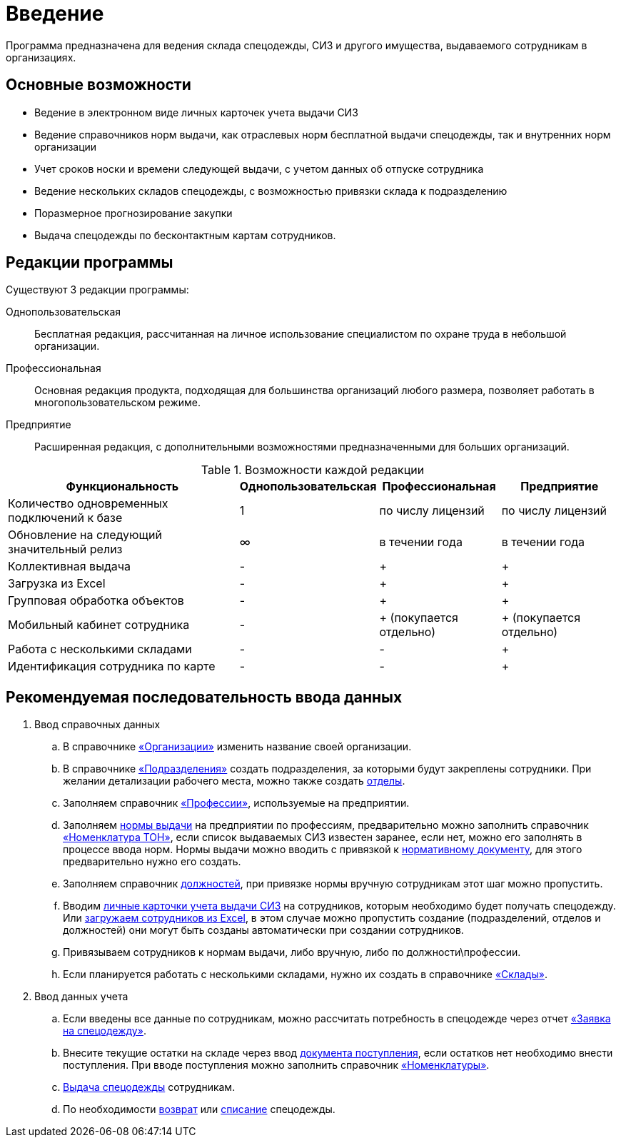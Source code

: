 [preface]
= Введение

Программа предназначена для ведения склада спецодежды, СИЗ и другого имущества, выдаваемого сотрудникам в организациях.

== Основные возможности

* Ведение в электронном виде личных карточек учета выдачи СИЗ
* Ведение справочников норм выдачи, как отраслевых норм бесплатной выдачи спецодежды, так и внутренних норм организации
* Учет сроков носки и времени следующей выдачи, с учетом данных об отпуске сотрудника
* Ведение нескольких складов спецодежды, с возможностью привязки склада к подразделению
* Поразмерное прогнозирование закупки
* Выдача спецодежды по бесконтактным картам сотрудников.

[#editions]
== Редакции программы

Существуют 3 редакции программы:

Однопользовательская:: Бесплатная редакция, рассчитанная на личное использование специалистом по охране труда в небольшой организации.
Профессиональная:: Основная редакция продукта, подходящая для большинства организаций любого размера, позволяет работать в многопользовательском режиме.
Предприятие:: Расширенная редакция, с дополнительными возможностями предназначенными для больших организаций.

[#features]
.Возможности каждой редакции
[cols="2,^1,^1,^1"]
|===
|Функциональность |Однопользовательская |Профессиональная |Предприятие

|Количество одновременных подключений к базе
|1
|по числу лицензий
|по числу лицензий

|Обновление на следующий значительный релиз
|∞
|в течении года
|в течении года

|Коллективная выдача
|-
|+
|+

|Загрузка из Excel
|-
|+
|+

|Групповая обработка объектов
|-
|+
|+

|Мобильный кабинет сотрудника
|-
|+ (покупается отдельно)
|+ (покупается отдельно)

|Работа с несколькими складами
|-
|-
|+

|Идентификация сотрудника по карте
|-
|-
|+
|===

== Рекомендуемая последовательность ввода данных

. Ввод справочных данных
.. В справочнике <<organization.adoc#organizations,«Организации»>> изменить название своей организации.
.. В справочнике <<organization.adoc#subdivisions,«Подразделения»>> создать подразделения, за которыми будут закреплены сотрудники. При желании детализации рабочего места, можно также создать <<organization.adoc#departments,отделы>>.
.. Заполняем справочник <<regulations.adoc#professions,«Профессии»>>, используемые на предприятии.
.. Заполняем <<regulations.adoc#norms,нормы выдачи>> на предприятии по профессиям, предварительно можно заполнить справочник <<regulations.adoc#protection-tools,«Номенклатура ТОН»>>, если список выдаваемых СИЗ известен заранее, если нет, можно его заполнять в процессе ввода норм. Нормы выдачи можно вводить с привязкой к <<regulations.adoc#regulation-doc,нормативному документу>>, для этого предварительно нужно его создать.
.. Заполняем справочник <<organization.adoc#posts,должностей>>, при привязке нормы вручную сотрудникам этот шаг можно пропустить.
.. Вводим <<employees.adoc#employees,личные карточки учета выдачи СИЗ>> на сотрудников, которым необходимо будет получать спецодежду. Или <<import.adoc#employees-excel-import,загружаем сотрудников из Excel>>, в этом случае можно пропустить создание (подразделений, отделов и должностей) они могут быть созданы автоматически при создании сотрудников.
.. Привязываем сотрудников к нормам выдачи, либо вручную, либо по должности\профессии.
.. Если планируется работать с несколькими складами, нужно их создать в справочнике <<nomenclature.adoc#warehouses,«Склады»>>.
. Ввод данных учета
.. Если введены все данные по сотрудникам, можно рассчитать потребность в спецодежде через отчет <<reports.adoc#request-sheet,«Заявка на спецодежду»>>.
.. Внесите текущие остатки на складе через ввод <<stock-documents.adoc#stock-income,документа поступления>>, если остатков нет необходимо внести поступления. При вводе поступления можно заполнить справочник <<nomenclature.adoc#nomenclatures,«Номенклатуры»>>.
.. <<employees.adoc#issue-siz,Выдача спецодежды>> сотрудникам.
.. По необходимости <<stock-documents.adoc#employee-return,возврат>> или <<stock-documents.adoc#writeoff,списание>> спецодежды.
